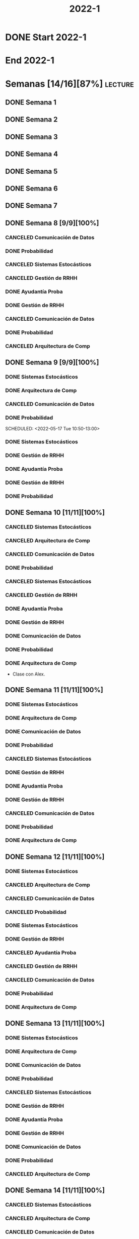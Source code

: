 #+title: 2022-1
#+FILETAGS: :university:

* DONE Start 2022-1
SCHEDULED: <2022-03-14 Mon>
* End 2022-1
SCHEDULED: <2022-07-08 Fri>
* Semanas [14/16][87%] :lecture:
** DONE Semana 1
** DONE Semana 2
** DONE Semana 3
** DONE Semana 4
** DONE Semana 5
** DONE Semana 6
** DONE Semana 7
** DONE Semana 8 [9/9][100%]
CLOSED: [2022-05-07 Sat 17:21]
:LOGBOOK:
- State "DONE"       from "TODO"       [2022-05-07 Sat 17:21]
:END:
*** CANCELED Comunicación de Datos
CLOSED: [2022-05-02 Mon 15:20] SCHEDULED: <2022-05-03 Tue 09:00-10:30>
:LOGBOOK:
- State "CANCELED"   from              [2022-05-02 Mon 15:20]
:END:
*** DONE Probabilidad
CLOSED: [2022-05-04 Wed 11:04] SCHEDULED: <2022-05-03 Tue 10:50-13:00>
:LOGBOOK:
- State "DONE"       from              [2022-05-04 Wed 11:04]
:END:
*** CANCELED Sistemas Estocásticos
CLOSED: [2022-05-02 Mon 20:28] SCHEDULED: <2022-05-03 Tue 14:30-16:40>
:LOGBOOK:
- State "CANCELED"   from              [2022-05-02 Mon 20:28]
:END:

*** CANCELED Gestión de RRHH
CLOSED: [2022-05-02 Mon 15:24] SCHEDULED: <2022-05-03 Tue 16:50-19:00>
:LOGBOOK:
- State "CANCELED"   from              [2022-05-02 Mon 15:24] \\
  Gonna have to pass this up.
:END:

*** DONE Ayudantía Proba
CLOSED: [2022-05-04 Wed 16:11] SCHEDULED: <2022-05-04 Wed 14:30-16:30>
:LOGBOOK:
- State "DONE"       from "TODO"       [2022-05-04 Wed 16:11]
:END:
*** DONE Gestión de RRHH
CLOSED: [2022-05-06 Fri 10:35] SCHEDULED: <2022-05-05 Thu 08:30-10:40>
:LOGBOOK:
- State "DONE"       from "TODO"       [2022-05-06 Fri 10:35]
:END:
*** CANCELED Comunicación de Datos
CLOSED: [2022-05-02 Mon 15:24] SCHEDULED: <2022-05-05 Thu 09:00-10:30>
:LOGBOOK:
- State "CANCELED"   from              [2022-05-02 Mon 15:24]
:END:
*** DONE Probabilidad
CLOSED: [2022-05-06 Fri 10:43] SCHEDULED: <2022-05-06 Fri 08:30-10:40>
:LOGBOOK:
- State "DONE"       from "TODO"       [2022-05-06 Fri 10:43]
:END:
*** CANCELED Arquitectura de Comp
CLOSED: [2022-05-02 Mon 15:27] SCHEDULED: <2022-05-06 Fri 12:00-13:00>
:LOGBOOK:
- State "CANCELED"   from              [2022-05-02 Mon 15:27] \\
  Workshop instead.
:END:
** DONE Semana 9 [9/9][100%]
CLOSED: [2022-05-20 Fri 16:20]
:PROPERTIES:
:TRIGGER:  chain-siblings(NEXT)
:END:
*** DONE Sistemas Estocásticos
CLOSED: [2022-05-16 Mon 18:49] SCHEDULED: <2022-05-16 Mon 08:30-10:40>
:LOGBOOK:
- State "DONE"       from "TODO"       [2022-05-16 Mon 18:49]
:END:
*** DONE Arquitectura de Comp
CLOSED: [2022-05-16 Mon 18:49] SCHEDULED: <2022-05-16 Mon 16:50-19:00>
:LOGBOOK:
- State "DONE"       from "TODO"       [2022-05-16 Mon 18:49]
:END:
*** CANCELED Comunicación de Datos
CLOSED: [2022-05-17 Tue 16:05] SCHEDULED: <2022-05-17 Tue 09:00-10:30>
:LOGBOOK:
- State "CANCELED"   from "TODO"       [2022-05-17 Tue 16:05]
:END:
*** DONE Probabilidad
CLOSED: [2022-05-17 Tue 16:05]
:PROPERTIES:
:TRIGGER:  chain-siblings(NEXT)
:END:
SCHEDULED: <2022-05-17 Tue 10:50-13:00>
*** DONE Sistemas Estocásticos
CLOSED: [2022-05-18 Wed 11:15] SCHEDULED: <2022-05-17 Tue 14:30-16:40>
:PROPERTIES:
:TRIGGER:  chain-siblings(NEXT)
:END:
:LOGBOOK:
- State "NEXT"       from "TODO"       [2022-05-17 Tue 16:05]
:END:
*** DONE Gestión de RRHH
CLOSED: [2022-05-18 Wed 11:16] SCHEDULED: <2022-05-17 Tue 16:50-19:00>
:PROPERTIES:
:TRIGGER:  chain-siblings(NEXT)
:END:
:LOGBOOK:
- State "NEXT"       from "TODO"       [2022-05-18 Wed 11:15]
:END:
*** DONE Ayudantía Proba
CLOSED: [2022-05-18 Wed 15:30] SCHEDULED: <2022-05-18 Wed 14:30-16:30>
:PROPERTIES:
:TRIGGER:  chain-siblings(NEXT)
:END:
:LOGBOOK:
- State "NEXT"       from "TODO"       [2022-05-18 Wed 11:16]
:END:
*** DONE Gestión de RRHH
CLOSED: [2022-05-19 Thu 12:50] SCHEDULED: <2022-05-19 Thu 08:30-10:40>
:PROPERTIES:
:TRIGGER:  chain-siblings(NEXT)
:END:
:LOGBOOK:
- State "NEXT"       from "TODO"       [2022-05-18 Wed 15:30]
:END:
*** DONE Probabilidad
CLOSED: [2022-05-20 Fri 15:48] SCHEDULED: <2022-05-20 Fri 08:30-10:40>
:PROPERTIES:
:TRIGGER:  chain-siblings(NEXT)
:END:
:LOGBOOK:
- State "DONE"       from "NEXT"       [2022-05-20 Fri 15:48]
- State "NEXT"       from "TODO"       [2022-05-19 Thu 12:50]
:END:
** DONE Semana 10 [11/11][100%]
:PROPERTIES:
:TRIGGER:  chain-siblings(NEXT)
:END:
*** CANCELED Sistemas Estocásticos
CLOSED: [2022-05-23 Mon 16:08] SCHEDULED: <2022-05-23 Mon 08:30-10:40>
:LOGBOOK:
- State "CANCELED"   from "TODO"       [2022-05-23 Mon 16:08]
:END:
*** CANCELED Arquitectura de Comp
CLOSED: [2022-05-18 Wed 12:19] SCHEDULED: <2022-05-23 Mon 16:50-19:00>
:LOGBOOK:
- State "CANCELED"   from "TODO"       [2022-05-18 Wed 12:19] \\
  Profe envió correo.
:END:
*** CANCELED Comunicación de Datos
CLOSED: [2022-05-23 Mon 09:44] SCHEDULED: <2022-05-24 Tue 09:00-10:30>
:LOGBOOK:
- State "CANCELED"   from "TODO"       [2022-05-23 Mon 09:44]
:END:
*** DONE Probabilidad
CLOSED: [2022-05-24 Tue 12:59] SCHEDULED: <2022-05-24 Tue 10:50-13:00>
:LOGBOOK:
- State "DONE"       from "TODO"       [2022-05-24 Tue 12:59]
:END:
*** CANCELED Sistemas Estocásticos
CLOSED: [2022-05-24 Tue 16:24] SCHEDULED: <2022-05-24 Tue 14:30-16:40>
:LOGBOOK:
- State "CANCELED"   from "TODO"       [2022-05-24 Tue 16:24]
:END:

*** CANCELED Gestión de RRHH
CLOSED: [2022-05-23 Mon 09:44] SCHEDULED: <2022-05-24 Tue 16:50-19:00>
:LOGBOOK:
- State "CANCELED"   from "TODO"       [2022-05-23 Mon 09:44]
:END:
*** DONE Ayudantía Proba
CLOSED: [2022-05-31 Tue 23:09] SCHEDULED: <2022-05-25 Wed 14:30-16:30>
*** DONE Gestión de RRHH
CLOSED: [2022-05-31 Tue 23:10] SCHEDULED: <2022-05-26 Thu 08:30-10:40>
:LOGBOOK:
- State "DONE"       from "TODO"       [2022-05-31 Tue 23:10]
:END:
*** DONE Comunicación de Datos
CLOSED: [2022-05-31 Tue 23:10] SCHEDULED: <2022-05-26 Thu 09:00-10:30>
:LOGBOOK:
- State "DONE"       from "TODO"       [2022-05-31 Tue 23:10]
:END:
*** DONE Probabilidad
CLOSED: [2022-05-31 Tue 23:10] SCHEDULED: <2022-05-27 Fri 08:30-10:40>
:LOGBOOK:
- State "DONE"       from "TODO"       [2022-05-31 Tue 23:10]
:END:
*** DONE Arquitectura de Comp
CLOSED: [2022-05-31 Tue 23:10] SCHEDULED: <2022-05-27 Fri 12:00-13:00>
:LOGBOOK:
- State "DONE"       from "TODO"       [2022-05-31 Tue 23:10]
:END:
- Clase con Alex.
** DONE Semana 11 [11/11][100%]
CLOSED: [2022-06-05 Sun 22:55]
:LOGBOOK:
- State "DONE"       from "TODO"       [2022-06-05 Sun 22:55]
:END:
*** DONE Sistemas Estocásticos
CLOSED: [2022-05-31 Tue 23:10] SCHEDULED: <2022-05-30 Mon 08:30-10:40>
:LOGBOOK:
- State "DONE"       from "TODO"       [2022-05-31 Tue 23:10]
:END:
*** DONE Arquitectura de Comp
CLOSED: [2022-05-31 Tue 23:10] SCHEDULED: <2022-05-30 Mon 16:50-19:00>
:LOGBOOK:
- State "DONE"       from "TODO"       [2022-05-31 Tue 23:10]
:END:
*** DONE Comunicación de Datos
CLOSED: [2022-05-31 Tue 23:09] SCHEDULED: <2022-05-31 Tue 09:00-10:30>
:LOGBOOK:
- State "DONE"       from "TODO"       [2022-05-31 Tue 23:09]
:END:
*** DONE Probabilidad
CLOSED: [2022-05-31 Tue 23:09] SCHEDULED: <2022-05-31 Tue 10:50-13:00>
:LOGBOOK:
- State "DONE"       from "TODO"       [2022-05-31 Tue 23:09]
:END:
*** CANCELED Sistemas Estocásticos
CLOSED: [2022-05-31 Tue 23:09] SCHEDULED: <2022-05-31 Tue 14:30-16:40>
:LOGBOOK:
- State "CANCELED"   from "TODO"       [2022-05-31 Tue 23:09]
:END:
*** DONE Gestión de RRHH
CLOSED: [2022-05-31 Tue 23:09] SCHEDULED: <2022-05-31 Tue 16:50-19:00>
:LOGBOOK:
- State "DONE"       from "TODO"       [2022-05-31 Tue 23:09]
:END:
*** DONE Ayudantía Proba
CLOSED: [2022-06-05 Sun 22:45] SCHEDULED: <2022-06-01 Wed 14:30-16:30>
:LOGBOOK:
- State "DONE"       from "TODO"       [2022-06-05 Sun 22:45]
:END:
*** DONE Gestión de RRHH
CLOSED: [2022-06-02 Thu 16:22] SCHEDULED: <2022-06-02 Thu 08:30-10:40>
:LOGBOOK:
- State "DONE"       from "TODO"       [2022-06-02 Thu 16:22]
:END:
*** CANCELED Comunicación de Datos
CLOSED: [2022-06-02 Thu 16:22] SCHEDULED: <2022-06-02 Thu 09:00-10:30>
:LOGBOOK:
- State "CANCELED"   from "TODO"       [2022-06-02 Thu 16:22]
:END:
*** DONE Probabilidad
CLOSED: [2022-06-03 Fri 16:23] SCHEDULED: <2022-06-03 Fri 08:30-10:40>
:LOGBOOK:
- State "DONE"       from "TODO"       [2022-06-03 Fri 16:23]
:END:
*** DONE Arquitectura de Comp
CLOSED: [2022-06-05 Sun 22:46] SCHEDULED: <2022-06-03 Fri 12:00-13:00>
:LOGBOOK:
- State "DONE"       from "TODO"       [2022-06-05 Sun 22:46]
:END:
** DONE Semana 12 [11/11][100%]
*** DONE Sistemas Estocásticos
CLOSED: [2022-06-06 Mon 12:57] SCHEDULED: <2022-06-06 Mon 08:30-10:40>
:LOGBOOK:
- State "DONE"       from "TODO"       [2022-06-06 Mon 12:57]
:END:
*** CANCELED Arquitectura de Comp
CLOSED: [2022-06-06 Mon 12:57] SCHEDULED: <2022-06-06 Mon 16:50-19:00>
:LOGBOOK:
- State "CANCELED"   from "TODO"       [2022-06-06 Mon 12:57]
:END:
*** CANCELED Comunicación de Datos
CLOSED: [2022-06-06 Mon 17:15] SCHEDULED: <2022-06-07 Tue 09:00-10:30>
:LOGBOOK:
- State "CANCELED"   from "TODO"       [2022-06-06 Mon 17:15]
:END:
*** CANCELED Probabilidad
CLOSED: [2022-06-06 Mon 17:15] SCHEDULED: <2022-06-07 Tue 10:50-13:00>
:LOGBOOK:
- State "CANCELED"   from "TODO"       [2022-06-06 Mon 17:15]
:END:
*** DONE Sistemas Estocásticos
CLOSED: [2022-06-08 Wed 15:00] SCHEDULED: <2022-06-07 Tue 14:30-16:40>
:LOGBOOK:
- State "DONE"       from "TODO"       [2022-06-08 Wed 15:00]
:END:
*** DONE Gestión de RRHH
CLOSED: [2022-06-08 Wed 15:00] SCHEDULED: <2022-06-07 Tue 16:50-19:00>
:LOGBOOK:
- State "DONE"       from "TODO"       [2022-06-08 Wed 15:00]
:END:
*** CANCELED Ayudantía Proba
CLOSED: [2022-06-09 Thu 21:52] SCHEDULED: <2022-06-08 Wed 14:30-16:30>
:LOGBOOK:
- State "CANCELED"   from "TODO"       [2022-06-09 Thu 21:52]
:END:
*** CANCELED Gestión de RRHH
CLOSED: [2022-06-09 Thu 10:59] SCHEDULED: <2022-06-09 Thu 08:30-10:40>
:LOGBOOK:
- State "CANCELED"   from "TODO"       [2022-06-09 Thu 10:59]
:END:
*** CANCELED Comunicación de Datos
CLOSED: [2022-06-09 Thu 10:59] SCHEDULED: <2022-06-09 Thu 09:00-10:30>
:LOGBOOK:
- State "CANCELED"   from "TODO"       [2022-06-09 Thu 10:59]
:END:
*** DONE Probabilidad
CLOSED: [2022-06-11 Sat 16:25] SCHEDULED: <2022-06-10 Fri 08:30-10:40>
:LOGBOOK:
- State "DONE"       from "TODO"       [2022-06-11 Sat 16:25]
:END:
*** DONE Arquitectura de Comp
CLOSED: [2022-06-11 Sat 16:25] SCHEDULED: <2022-06-10 Fri 12:00-13:00>
:LOGBOOK:
- State "DONE"       from "TODO"       [2022-06-11 Sat 16:25]
:END:
** DONE Semana 13 [11/11][100%]
CLOSED: [2022-06-29 Wed 11:35]
:LOGBOOK:
- State "DONE"       from "TODO"       [2022-06-29 Wed 11:35]
:END:
*** DONE Sistemas Estocásticos
CLOSED: [2022-06-13 Mon 19:51] SCHEDULED: <2022-06-13 Mon 08:30-10:40>
:LOGBOOK:
- State "DONE"       from "TODO"       [2022-06-13 Mon 19:51]
:END:
*** DONE Arquitectura de Comp
CLOSED: [2022-06-13 Mon 19:55] SCHEDULED: <2022-06-13 Mon 16:50-19:00>
:LOGBOOK:
- State "DONE"       from "TODO"       [2022-06-13 Mon 19:55]
:END:
*** DONE Comunicación de Datos
CLOSED: [2022-06-14 Tue 13:42] SCHEDULED: <2022-06-14 Tue 09:00-10:30>
:LOGBOOK:
- State "DONE"       from "TODO"       [2022-06-14 Tue 13:42]
:END:
*** DONE Probabilidad
CLOSED: [2022-06-14 Tue 13:42] SCHEDULED: <2022-06-14 Tue 10:50-13:00>
:LOGBOOK:
- State "DONE"       from "TODO"       [2022-06-14 Tue 13:42]
:END:
*** CANCELED Sistemas Estocásticos
CLOSED: [2022-06-14 Tue 13:42] SCHEDULED: <2022-06-14 Tue 14:30-16:40>
:LOGBOOK:
- State "CANCELED"   from "TODO"       [2022-06-14 Tue 13:42]
:END:
*** DONE Gestión de RRHH
CLOSED: [2022-06-14 Tue 20:06] SCHEDULED: <2022-06-14 Tue 16:50-19:00>
:LOGBOOK:
- State "DONE"       from "TODO"       [2022-06-14 Tue 20:06]
:END:
*** DONE Ayudantía Proba
CLOSED: [2022-06-18 Sat 14:12] SCHEDULED: <2022-06-15 Wed 14:30-16:30>
:LOGBOOK:
- State "DONE"       from "TODO"       [2022-06-18 Sat 14:12]
:END:
*** DONE Gestión de RRHH
CLOSED: [2022-06-18 Sat 14:12] SCHEDULED: <2022-06-16 Thu 08:30-10:40>
:LOGBOOK:
- State "DONE"       from "TODO"       [2022-06-18 Sat 14:12]
:END:
*** DONE Comunicación de Datos
CLOSED: [2022-06-18 Sat 14:12] SCHEDULED: <2022-06-16 Thu 09:00-10:30>
:LOGBOOK:
- State "DONE"       from "TODO"       [2022-06-18 Sat 14:12]
:END:
*** DONE Probabilidad
CLOSED: [2022-06-17 Fri 18:27] SCHEDULED: <2022-06-17 Fri 08:30-10:40>
:LOGBOOK:
- State "DONE"       from "TODO"       [2022-06-17 Fri 18:27]
:END:
*** CANCELED Arquitectura de Comp
CLOSED: [2022-06-17 Fri 18:27] SCHEDULED: <2022-06-17 Fri 12:00-13:00>
:LOGBOOK:
- State "CANCELED"   from "TODO"       [2022-06-17 Fri 18:27]
:END:
** DONE Semana 14 [11/11][100%]
CLOSED: [2022-06-29 Wed 11:35]
:LOGBOOK:
- State "DONE"       from "TODO"       [2022-06-29 Wed 11:35]
:END:
*** CANCELED Sistemas Estocásticos
CLOSED: [2022-06-14 Tue 13:44] SCHEDULED: <2022-06-20 Mon 08:30-10:40>
:LOGBOOK:
- State "CANCELED"   from "TODO"       [2022-06-14 Tue 13:44]
:END:
*** CANCELED Arquitectura de Comp
CLOSED: [2022-06-18 Sat 14:12] SCHEDULED: <2022-06-20 Mon 16:50-19:00>
:LOGBOOK:
- State "CANCELED"   from "TODO"       [2022-06-18 Sat 14:12]
:END:
*** CANCELED Comunicación de Datos
CLOSED: [2022-06-18 Sat 14:13] SCHEDULED: <2022-06-21 Tue 09:00-10:30>
:LOGBOOK:
- State "CANCELED"   from "TODO"       [2022-06-18 Sat 14:13]
:END:
*** CANCELED Probabilidad
CLOSED: [2022-06-18 Sat 14:13] SCHEDULED: <2022-06-21 Tue 10:50-13:00>
:LOGBOOK:
- State "CANCELED"   from "TODO"       [2022-06-18 Sat 14:13]
:END:
*** CANCELED Sistemas Estocásticos
CLOSED: [2022-06-14 Tue 13:45] SCHEDULED: <2022-06-21 Tue 14:30-16:40>
:LOGBOOK:
- State "CANCELED"   from "TODO"       [2022-06-14 Tue 13:45]
:END:
*** CANCELED Gestión de RRHH
CLOSED: [2022-06-18 Sat 14:13] SCHEDULED: <2022-06-21 Tue 16:50-19:00>
:LOGBOOK:
- State "CANCELED"   from "TODO"       [2022-06-18 Sat 14:13]
:END:
*** CANCELED Ayudantía Proba
CLOSED: [2022-06-18 Sat 14:14] SCHEDULED: <2022-06-22 Wed 14:30-16:30>
:LOGBOOK:
- State "CANCELED"   from "TODO"       [2022-06-18 Sat 14:14]
:END:
*** CANCELED Gestión de RRHH
CLOSED: [2022-06-25 Sat 01:07] SCHEDULED: <2022-06-23 Thu 08:30-10:40>
:LOGBOOK:
- State "CANCELED"   from "TODO"       [2022-06-25 Sat 01:07]
:END:
*** CANCELED Comunicación de Datos
CLOSED: [2022-06-18 Sat 14:07] SCHEDULED: <2022-06-23 Thu 09:00-10:30>
:LOGBOOK:
- State "CANCELED"   from "TODO"       [2022-06-18 Sat 14:07]
:END:
*** CANCELED Probabilidad
CLOSED: [2022-06-18 Sat 14:17] SCHEDULED: <2022-06-24 Fri 08:30-10:40>
:LOGBOOK:
- State "CANCELED"   from "TODO"       [2022-06-18 Sat 14:17]
:END:
*** CANCELED Arquitectura de Comp
CLOSED: [2022-06-18 Sat 14:17] SCHEDULED: <2022-06-24 Fri 12:00-13:00>
:LOGBOOK:
- State "CANCELED"   from "TODO"       [2022-06-18 Sat 14:17]
:END:
** TODO Semana 15 [11/11][100%]
*** CANCELED Sistemas Estocásticos
CLOSED: [2022-06-14 Tue 13:45] SCHEDULED: <2022-06-27 Mon 08:30-10:40>
:LOGBOOK:
- State "CANCELED"   from "TODO"       [2022-06-14 Tue 13:45]
:END:
*** CANCELED Arquitectura de Comp
CLOSED: [2022-06-27 Mon 11:16] SCHEDULED: <2022-06-27 Mon 16:50-19:00>
:LOGBOOK:
- State "CANCELED"   from "TODO"       [2022-06-27 Mon 11:16]
:END:
*** CANCELED Comunicación de Datos
CLOSED: [2022-06-28 Tue 15:31] SCHEDULED: <2022-06-28 Tue 09:00-10:30>
:LOGBOOK:
- State "CANCELED"   from "TODO"       [2022-06-28 Tue 15:31]
:END:
*** DONE Probabilidad
CLOSED: [2022-06-28 Tue 15:31] SCHEDULED: <2022-06-28 Tue 10:50-13:00>
:LOGBOOK:
- State "DONE"       from "TODO"       [2022-06-28 Tue 15:31]
:END:
*** CANCELED Sistemas Estocásticos
CLOSED: [2022-06-14 Tue 13:45] SCHEDULED: <2022-06-28 Tue 14:30-16:40>
:LOGBOOK:
- State "CANCELED"   from "TODO"       [2022-06-14 Tue 13:45]
:END:
*** CANCELED Gestión de RRHH
CLOSED: [2022-06-28 Tue 18:50] SCHEDULED: <2022-06-28 Tue 16:50-19:00>
:LOGBOOK:
- State "CANCELED"   from "TODO"       [2022-06-28 Tue 18:50]
:END:
*** CANCELED Ayudantía Proba
CLOSED: [2022-06-29 Wed 12:23] SCHEDULED: <2022-06-29 Wed 14:30-16:30>
:LOGBOOK:
- State "CANCELED"   from "TODO"       [2022-06-29 Wed 12:23]
:END:
*** DONE Gestión de RRHH
CLOSED: [2022-06-30 Thu 23:50] SCHEDULED: <2022-06-30 Thu 08:30-10:40>
:LOGBOOK:
- State "DONE"       from "TODO"       [2022-06-30 Thu 23:50]
:END:
*** CANCELED Comunicación de Datos
CLOSED: [2022-06-30 Thu 23:50] SCHEDULED: <2022-06-30 Thu 09:00-10:30>
:LOGBOOK:
- State "CANCELED"   from "TODO"       [2022-06-30 Thu 23:50]
:END:
*** DONE Probabilidad
CLOSED: [2022-07-03 Sun 01:38] SCHEDULED: <2022-07-01 Fri 08:30-10:40>
:LOGBOOK:
- State "DONE"       from "TODO"       [2022-07-03 Sun 01:38]
:END:
*** DONE Arquitectura de Comp
CLOSED: [2022-07-03 Sun 01:38] SCHEDULED: <2022-07-01 Fri 12:00-13:00>
:LOGBOOK:
- State "DONE"       from "TODO"       [2022-07-03 Sun 01:38]
:END:
** TODO Semana 16 [10/11][90%]
*** CANCELED Sistemas Estocásticos
CLOSED: [2022-06-14 Tue 13:45] SCHEDULED: <2022-07-04 Mon 08:30-10:40>
:LOGBOOK:
- State "CANCELED"   from "TODO"       [2022-06-14 Tue 13:45]
:END:
*** DONE Arquitectura de Comp
CLOSED: [2022-07-04 Mon 20:25] SCHEDULED: <2022-07-04 Mon 16:50-19:00>
:LOGBOOK:
- State "DONE"       from "TODO"       [2022-07-04 Mon 20:25]
:END:
*** DONE Comunicación de Datos
CLOSED: [2022-07-05 Tue 19:47] SCHEDULED: <2022-07-05 Tue 09:00-10:30>
:LOGBOOK:
- State "DONE"       from "TODO"       [2022-07-05 Tue 19:47]
:END:
*** DONE Probabilidad
CLOSED: [2022-07-05 Tue 19:47] SCHEDULED: <2022-07-05 Tue 10:50-13:00>
:LOGBOOK:
- State "DONE"       from "TODO"       [2022-07-05 Tue 19:47]
:END:
*** CANCELED Sistemas Estocásticos
CLOSED: [2022-06-14 Tue 13:45] SCHEDULED: <2022-07-05 Tue 14:30-16:40>
:LOGBOOK:
- State "CANCELED"   from "TODO"       [2022-06-14 Tue 13:45]
:END:
*** DONE Gestión de RRHH
CLOSED: [2022-07-05 Tue 19:47] SCHEDULED: <2022-07-05 Tue 16:50-19:00>
:LOGBOOK:
- State "DONE"       from "TODO"       [2022-07-05 Tue 19:47]
:END:
*** CANCELED Ayudantía Proba
CLOSED: [2022-07-07 Thu 18:44] SCHEDULED: <2022-07-06 Wed 14:30-16:30>
:LOGBOOK:
- State "CANCELED"   from "TODO"       [2022-07-07 Thu 18:44]
:END:
*** DONE Gestión de RRHH
CLOSED: [2022-07-07 Thu 18:41] SCHEDULED: <2022-07-07 Thu 08:30-10:40>
:LOGBOOK:
- State "DONE"       from "TODO"       [2022-07-07 Thu 18:41]
:END:
*** CANCELED Comunicación de Datos
CLOSED: [2022-07-07 Thu 18:44] SCHEDULED: <2022-07-07 Thu 09:00-10:30>
:LOGBOOK:
- State "CANCELED"   from "TODO"       [2022-07-07 Thu 18:44]
:END:
*** TODO Probabilidad
SCHEDULED: <2022-07-08 Fri 08:30-10:40>
*** CANCELED Arquitectura de Comp
CLOSED: [2022-07-07 Thu 19:27] SCHEDULED: <2022-07-08 Fri 12:00-13:00>
:LOGBOOK:
- State "CANCELED"   from "TODO"       [2022-07-07 Thu 19:27]
:END:
* Evaluaciones
** Arquitectura de Computadores
*** DONE taller 1
SCHEDULED: <2022-04-29 Fri>
*** DONE taller 2
CLOSED: [2022-05-06 Fri 11:19] SCHEDULED: <2022-05-06 Fri 12:00-13:00>
:LOGBOOK:
- State "DONE"       from "NEXT"       [2022-05-06 Fri 11:19]
- State "NEXT"       from "TODO"       [2022-05-04 Wed 12:18]
:END:
*** DONE taller 3
CLOSED: [2022-06-11 Sat 16:25] SCHEDULED: <2022-06-10 Fri 10:30>
:PROPERTIES:
:TRIGGER:  chain-siblings(NEXT)
:END:
- Sistemas Operativos.
- Era 23 mayo.
  - Se cambia a 06 junio.
- En parejas.
  - Soy con Javiera Vergara.
- [2022-06-06 Mon 17:09] Se cambia de jun 06 a
  jun 10, 10:30.
*** CANCELED global
CLOSED: [2022-06-18 Sat 14:13] SCHEDULED: <2022-06-20 Mon>
:PROPERTIES:
:TRIGGER:  chain-siblings(NEXT)
:END:
:LOGBOOK:
- State "NEXT"       from "TODO"       [2022-06-11 Sat 16:25]
:END:
*** CANCELED Revisión avance proyecto
CLOSED: [2022-06-28 Tue 18:50] SCHEDULED: <2022-06-27 Mon>
:PROPERTIES:
:TRIGGER:  chain-siblings(NEXT)
:END:
:LOGBOOK:
- State "NEXT"       from "TODO"       [2022-06-18 Sat 14:13]
:END:
*** DONE Defensa proyecto final
CLOSED: [2022-07-04 Mon 20:25] SCHEDULED: <2022-07-04 Mon>
:PROPERTIES:
:TRIGGER:  chain-siblings(NEXT)
:END:
:LOGBOOK:
- State "NEXT"       from "TODO"       [2022-06-28 Tue 18:50]
:END:
*** NEXT Evaluaciones pendientes
SCHEDULED: <2022-07-11 Mon>
:PROPERTIES:
:TRIGGER:  chain-siblings(NEXT)
:END:
:LOGBOOK:
- State "NEXT"       from "TODO"       [2022-07-04 Mon 20:25]
:END:
*** TODO Exámenes de repeticiónn
SCHEDULED: <2022-07-25 Mon>
** Comunicación de Datos
*** DONE prueba1
CLOSED: [2022-05-06 Fri 20:34] SCHEDULED: <2022-05-06 Fri 18:00-19:00>
:LOGBOOK:
- State "DONE"       from "NEXT"       [2022-05-06 Fri 20:34]
- State "NEXT"       from "TODO"       [2022-05-04 Wed 12:18]
:END:
*** CANCELED taller 1
CLOSED: [2022-06-18 Sat 14:18]
:PROPERTIES:
:TRIGGER:  chain-siblings(NEXT)
:END:
SCHEDULED: <2022-05-23 Mon>
- Segmentación de redes
*** DONE taller 2
CLOSED: [2022-06-18 Sat 14:18] SCHEDULED: <2022-05-30 Mon>
:PROPERTIES:
:TRIGGER:  chain-siblings(NEXT)
:END:
:LOGBOOK:
- State "NEXT"       from "DONE"       [2022-06-18 Sat 14:18]
- State "DONE"       from "TODO"       [2022-05-31 Tue 23:10]
:END:
- Clasificación de redes LAN - MAN - WAN
*** DONE taller 3
CLOSED: [2022-06-18 Sat 14:19] SCHEDULED: <2022-06-06 Mon>
:PROPERTIES:
:TRIGGER:  chain-siblings(NEXT)
:END:
:LOGBOOK:
- State "NEXT"       from "CANCELED"   [2022-06-18 Sat 14:18]
- State "CANCELED"   from "TODO"       [2022-06-06 Mon 17:08]
:END:
- Topologías de red: Malla - Bus - Anillo - Estrella - Árbol
*** DONE taller 4
CLOSED: [2022-06-18 Sat 14:19] SCHEDULED: <2022-06-13 Mon>
:PROPERTIES:
:TRIGGER:  chain-siblings(NEXT)
:END:
:LOGBOOK:
- State "NEXT"       from "DONE"       [2022-06-18 Sat 14:19]
- State "DONE"       from "TODO"       [2022-06-13 Mon 19:55]
:END:
- Esquema de conexión
*** CANCELED Entrega proyecto seguridad
CLOSED: [2022-06-18 Sat 14:19] SCHEDULED: <2022-07-04 Mon>
:PROPERTIES:
:TRIGGER:  chain-siblings(NEXT)
:END:
:LOGBOOK:
- State "NEXT"       from "TODO"       [2022-06-18 Sat 14:19]
:END:
*** CANCELED Evaluaciones pendientes
CLOSED: [2022-06-18 Sat 14:19] SCHEDULED: <2022-07-11 Mon>
:PROPERTIES:
:TRIGGER:  chain-siblings(NEXT)
:END:
:LOGBOOK:
- State "NEXT"       from "TODO"       [2022-06-18 Sat 14:19]
:END:
*** CANCELED Exámenes de repetición
CLOSED: [2022-06-18 Sat 14:19] SCHEDULED: <2022-07-25 Mon>
:PROPERTIES:
:TRIGGER:  chain-siblings(NEXT)
:END:
:LOGBOOK:
- State "CANCELED"   from "NEXT"       [2022-06-18 Sat 14:19]
- State "NEXT"       from "TODO"       [2022-06-18 Sat 14:19]
:END:

*** TODO Trabajo de redes
SCHEDULED: <2022-07-08 Fri 13:00>
- En cualquier momento antes del fin de semestre.
** Probabilidad y Estadística
*** DONE prueba 1 (25%)
CLOSED: [2022-04-23 Sat 22:27] SCHEDULED: <2022-04-20 Wed 10:50>
:LOGBOOK:
- State "DONE"       from              [2022-04-23 Sat 22:27]
:END:
- Apr 20
*** DONE prueba 2 (35%)
CLOSED: [2022-06-07 Tue 13:45] SCHEDULED: <2022-06-07 Tue 10:50>
:PROPERTIES:
:TRIGGER:  chain-siblings(NEXT)
:END:
:LOGBOOK:
- State "DONE"       from "DONE"       [2022-06-07 Tue 13:45] \\
  Once again. Speed.
- State "NEXT"       from "TODO"       [2022-05-04 Wed 12:18]
:END:
- Con computador.
- Jun 03
- [2022-06-02 Thu] Se cambia a:PROPERTIES:
:END: Jun 07.
*** NEXT prueba 3 (40%)
SCHEDULED: <2022-07-08 Fri 10:50>
:PROPERTIES:
:TRIGGER:  chain-siblings(NEXT)
:END:
:LOGBOOK:
- State "NEXT"       from "TODO"       [2022-06-07 Tue 13:45]
:END:
- Jul 06
*** Global
SCHEDULED: <2022-07-14 Thu>

** Sistemas Estocásticos
*** DONE Test1
CLOSED: [2022-04-11 Mon 11:33] SCHEDULED: <2022-04-04 Mon 08:30-10:40>
:LOGBOOK:
- State "DONE"       from              [2022-04-11 Mon 11:33]
:END:
*** DONE Test2
CLOSED: [2022-04-23 Sat 22:28] SCHEDULED: <2022-04-22 Fri>
:LOGBOOK:
- State "DONE"       from              [2022-04-23 Sat 22:28]
:END:
- Era el 19/04 pero ahora es 22.
- Guía para la casa.
- De viernes a sábado.
- De a 3.

- No bivariados.

*** DONE Certamen 1
CLOSED: [2022-05-04 Wed 11:04] SCHEDULED: <2022-05-03 Tue 16:50-19:00>
:LOGBOOK:
- State "DONE"       from              [2022-05-04 Wed 11:04]
:END:
- Mayo 3

*** DONE Test3
CLOSED: [2022-05-31 Tue 23:10] SCHEDULED: <2022-05-28 Sat 10:00-12:00>
:PROPERTIES:
:TRIGGER:  chain-siblings(NEXT)
:END:
:LOGBOOK:
- State "NEXT"       from "TODO"       [2022-05-04 Wed 12:18]
:END:
- Mayo 26
- Update: saturday 28, 10:00-12:00.
- En parejas.

*** CANCELED Certamen 2
CLOSED: [2022-06-18 Sat 14:13] SCHEDULED: <2022-06-21 Tue>
:PROPERTIES:
:TRIGGER:  chain-siblings(NEXT)
:END:
:LOGBOOK:
- State "CANCELED"   from "NEXT"       [2022-06-18 Sat 14:13]
- State "NEXT"       from "TODO"       [2022-06-18 Sat 14:12]
:END:
*** DONE Test4
CLOSED: [2022-07-03 Sun 01:38] SCHEDULED: <2022-07-01 Fri 20:00>
:PROPERTIES:
:TRIGGER:  chain-siblings(NEXT)
:END:
:LOGBOOK:
- State "DONE"       from              [2022-07-03 Sun 01:38]
- State "DONE"       from "TODO"       [2022-06-30 Thu 23:50]
:END:
- Junio 15
- Junio 24 at 20:00
- 18 problemas.

** Gestión de RRHH
*** DONE Taller grupal en clase: formación perfiles
CLOSED: [2022-04-23 Sat 22:28] SCHEDULED: <2022-04-19 Tue>
:LOGBOOK:
- State "DONE"       from              [2022-04-23 Sat 22:28]
:END:
- abril 19.
- leer documento en campus previamente.
*** DONE Prueba1
CLOSED: [2022-05-01 Sun 15:22] SCHEDULED: <2022-04-28 Thu 08:30>
:LOGBOOK:
- State "DONE"       from              [2022-05-01 Sun 15:22]
:END:
- 25%
- 28 abril.
*** DONE Promedio de tareas y controles
CLOSED: [2022-06-29 Wed 11:37]
:PROPERTIES:
:TRIGGER:  chain-siblings(NEXT)
:END:
SCHEDULED: <2022-06-07 Tue 16:50>
- 30%
- 07 junio
*** DONE Prueba2
CLOSED: [2022-06-30 Thu 23:50] SCHEDULED: <2022-06-30 Thu 08:30>
:PROPERTIES:
:TRIGGER:  chain-siblings(NEXT)
:END:
:LOGBOOK:
- State "DONE"       from "NEXT"       [2022-06-30 Thu 23:50]
- State "NEXT"       from "TODO"       [2022-06-29 Wed 11:37]
:END:
- 20%
- 30 junio.
*** DONE Entrevista Magasa
CLOSED: [2022-07-03 Sun 01:38] SCHEDULED: <2022-07-01 Fri 15:10>
:PROPERTIES:
:TRIGGER:  chain-siblings(NEXT)
:END:
:LOGBOOK:
- State "DONE"       from "DONE"       [2022-07-03 Sun 01:39]
- State "DONE"       from "NEXT"       [2022-07-03 Sun 01:38]
:END:
*** NEXT Trabajo grupal
SCHEDULED: <2022-07-12 Tue 16:50>

- 25%
- 12 julio
* Local variables :noexport:
# Local Variables:
# ispell-local-dictionary: "espanol"
# End:
